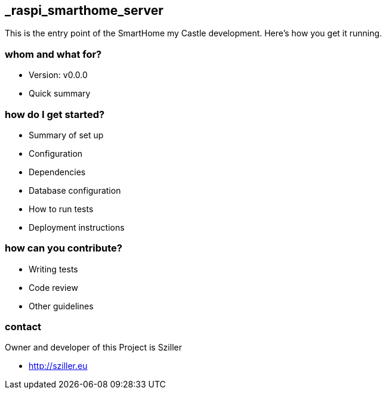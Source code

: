 == _raspi_smarthome_server
This is the entry point of the SmartHome my Castle development.
Here's how you get it running.

=== whom and what for?
* Version: v0.0.0
* Quick summary

=== how do I get started?

* Summary of set up
* Configuration
* Dependencies
* Database configuration
* How to run tests
* Deployment instructions

=== how can you contribute?

* Writing tests
* Code review
* Other guidelines


=== contact
Owner and developer of this Project is Sziller

* http://sziller.eu

